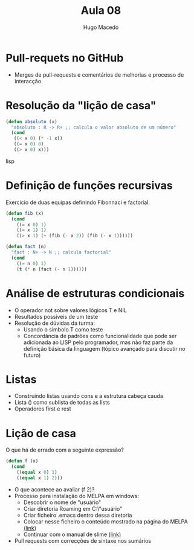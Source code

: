 #+Title: Aula 08
#+Author: Hugo Macedo

* Pull-requets no GitHub

- Merges de pull-requests e comentários de melhorias e processo de
  interacção

* Resolução da "lição de casa"

#+begin_src lisp
(defun absoluto (x)
  "absoluto : R -> R+ ;; calcula o valor absoluto de um número"
  (cond
   ((< x 0) (* -1 x))
   ((= x 0) 0)
   ((> x 0) x)))
#+end_src lisp

* Definição de funções recursivas 

Exercicio de duas equipas definindo Fibonnaci e factorial.

#+begin_src lisp
(defun fib (x)
  (cond
    ((= x 0) 1)
    ((= x 1) 1)
    ((> x 1) (+ (fib (- x 2)) (fib (- x 1))))))

(defun fact (n)
  "fact : N+ -> N ;; calcula factorial"
  (cond
    ((= n 0) 1)
    (t (* n (fact (- n 1)))))) 
#+end_src

* Análise de estruturas condicionais 

- O operador not sobre valores lógicos T e NIL
- Resultados possíveis de um teste
- Resolução de dúvidas da turma:
  - Usando o simbolo T como teste 
  - Concordância de padrões como funcionalidade que pode ser
    adicionada ao LISP pelo programador, mas não faz parte da
    definição básica da linguagem (tópico avançado para discutir no
    futuro)
   
* Listas

- Construindo listas usando cons e a estrutura cabeça cauda
- Lista () como sublista de todas as lists
- Operadores first e rest
  
* Lição de casa
 
O que há de errado com a seguinte expressão?

#+begin_src lisp
(defun f (x)
  (cond
    ((equal x 0) 1)
    ((equal x 1) 2)))
#+end_src

- O que acontece ao avaliar (f 2)? 
- Processo para instalação do MELPA em windows:
  - Descobrir o nome de "usuário"
  - Criar diretoria Roaming em  C:\Users\"usuário"\AppData\Roaming
  - Criar ficheiro .emacs dentro dessa diretoria
  - Colocar nesse ficheiro o conteúdo mostrado na página do MELPA [[http://melpa.org/#/getting-started][(link)]]
  - Continuar com o manual de slime [[https://common-lisp.net/project/slime/doc/html/Installation.html][(link)]]
- Pull requests com correcções de sintaxe nos sumários
